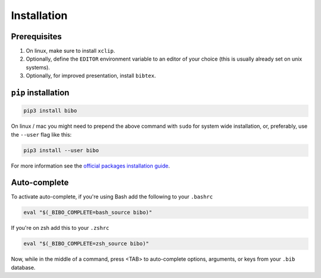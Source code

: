 Installation
============

Prerequisites
-------------

1. On linux, make sure to install ``xclip``.
2. Optionally, define the ``EDITOR`` environment variable to an editor of your choice (this is usually already set on unix systems).
3. Optionally, for improved presentation, install ``bibtex``.


``pip`` installation
--------------------

.. code-block:: bash

    pip3 install bibo


On linux / mac you might need to prepend the above command with ``sudo`` for system wide installation, or, preferably, use the ``--user`` flag like this:

.. code-block:: bash

    pip3 install --user bibo


For more information see the `official packages installation guide`_.


Auto-complete
-------------

To activate auto-complete, if you're using Bash add the following to your ``.bashrc``

.. code-block:: bash

    eval "$(_BIBO_COMPLETE=bash_source bibo)"

If you're on zsh add this to your ``.zshrc``

.. code-block:: bash

    eval "$(_BIBO_COMPLETE=zsh_source bibo)"

Now, while in the middle of a command, press <TAB> to auto-complete options, arguments, or keys from your ``.bib`` database.

.. _`official packages installation guide`: https://packaging.python.org/tutorials/installing-packages/
